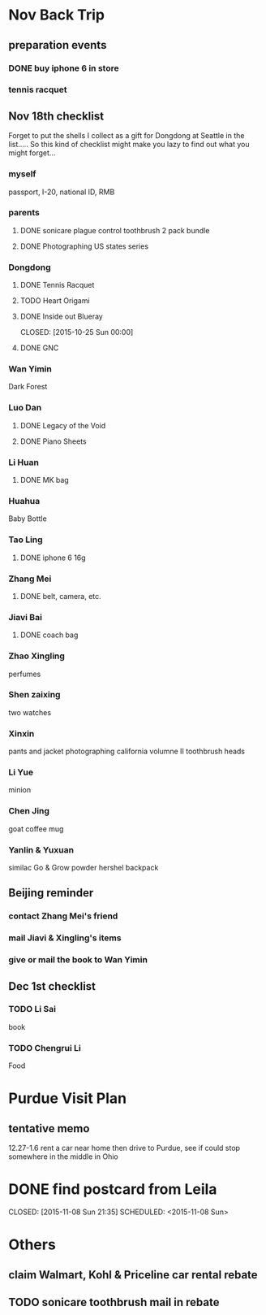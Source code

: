 * Nov Back Trip

** preparation events

*** DONE buy iphone 6 in store
CLOSED: [2015-10-28 Wed 20:08] SCHEDULED: <2015-10-28 Wed>

*** tennis racquet 
** Nov 18th checklist
Forget to put the shells I collect as a gift for Dongdong at Seattle in the
list..... So this kind of checklist might make you lazy to find out what
you might forget...  
*** myself
passport, I-20, national ID, RMB
*** parents

**** DONE sonicare plague control toothbrush 2 pack bundle
CLOSED: [2015-11-13 Fri 15:27]
**** DONE Photographing US states series
CLOSED: [2015-10-25 Sun 00:02]
*** Dongdong
**** DONE Tennis Racquet
CLOSED: [2015-11-12 Thu 14:14] SCHEDULED: <2015-11-01 Sun>
**** TODO Heart Origami
SCHEDULED: <2015-11-06 Fri>
**** DONE Inside out Blueray

CLOSED: [2015-10-25 Sun 00:00]
**** DONE GNC 
CLOSED: [2015-11-18 Wed 17:37]
*** Wan Yimin
Dark Forest 
*** Luo Dan
**** DONE Legacy of the Void
CLOSED: [2015-10-25 Sun 00:01]
**** DONE Piano Sheets
CLOSED: [2015-10-25 Sun 00:01]
*** Li Huan 
**** DONE MK bag
CLOSED: [2015-11-08 Sun 20:17] SCHEDULED: <2015-11-06 Fri>
*** Huahua
Baby Bottle
*** Tao Ling
**** DONE iphone 6 16g
CLOSED: [2015-10-28 Wed 20:08]
*** Zhang Mei
**** DONE belt, camera, etc. 
CLOSED: [2015-10-28 Wed 20:09]
*** Jiavi Bai

**** DONE coach bag
CLOSED: [2015-11-08 Sun 20:21]

*** Zhao Xingling
perfumes
*** Shen zaixing
two watches
*** Xinxin
pants and jacket
photographing california volumne II
toothbrush heads
*** Li Yue
minion
*** Chen Jing

goat coffee mug
*** Yanlin & Yuxuan
similac Go & Grow powder
hershel backpack
** Beijing reminder
*** contact Zhang Mei's friend
*** mail Jiavi & Xingling's items
*** give or mail the book to Wan Yimin
** Dec 1st checklist
*** TODO Li Sai
book
*** TODO Chengrui Li
Food 
* Purdue Visit Plan 
** tentative memo
12.27-1.6
rent a car near home then drive to Purdue, see if could stop somewhere in the middle in Ohio
* DONE find postcard from Leila

CLOSED: [2015-11-08 Sun 21:35] SCHEDULED: <2015-11-08 Sun>
* Others 
** claim Walmart, Kohl & Priceline car rental rebate 
** TODO sonicare toothbrush mail in rebate
SCHEDULED: <2015-12-02 Wed>
